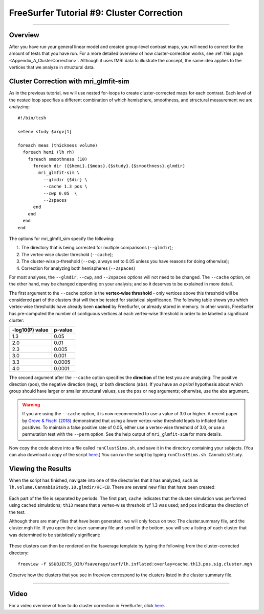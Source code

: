 .. _FS_09_ClusterCorrection:

======================================
FreeSurfer Tutorial #9: Cluster Correction
======================================

---------------

Overview
*********

After you have run your general linear model and created group-level contrast maps, you will need to correct for the amount of tests that you have run. For a more detailed overview of how cluster-correction works, see :ref:`this page <Appendix_A_ClusterCorrection>`. Although it uses fMRI data to illustrate the concept, the same idea applies to the vertices that we analyze in structural data.


Cluster Correction with mri_glmfit-sim
**********

As in the previous tutorial, we will use nested for-loops to create cluster-corrected maps for each contrast. Each level of the nested loop specifies a different combination of which hemisphere, smoothness, and structural measurement we are analyzing:

::

  #!/bin/tcsh
  
  setenv study $argv[1]
  
  foreach meas (thickness volume)
    foreach hemi (lh rh)
      foreach smoothness (10)
        foreach dir ({$hemi}.{$meas}.{$study}.{$smoothness}.glmdir)
          mri_glmfit-sim \
            --glmdir {$dir} \
            --cache 1.3 pos \
            --cwp 0.05  \
            --2spaces
        end
      end
    end
  end
  
  
The options for mri_glmfit_sim specify the following:

1. The directory that is being corrected for multiple comparisons (``--glmdir``);
2. The vertex-wise cluster threshold (``--cache``);
3. The cluster-wise p-threshold (``--cwp``, always set to 0.05 unless you have reasons for doing otherwise);
4. Correction for analyzing both hemispheres (``--2spaces``)

For most analyses, the ``--glmdir``, ``--cwp``, and ``--2spaces`` options will not need to be changed. The ``--cache`` option, on the other hand, may be changed depending on your analysis; and so it deserves to be explained in more detail.

The first argument to the ``--cache`` option is the **vertex-wise threshold** - only vertices above this threshold will be considered part of the clusters that will then be tested for statistical significance. The following table shows you which vertex-wise thresholds have already been **cached** by FreeSurfer, or already stored in memory. In other words, FreeSurfer has pre-computed the number of contiguous vertices at each vertex-wise threshold in order to be labeled a significant cluster:

==================   ============
-log10(P) value      p-value
==================   ============
1.3                  0.05
2.0                  0.01
2.3                  0.005
3.0                  0.001
3.3                  0.0005
4.0                  0.0001
==================   ============


The second argument after the ``--cache`` option specifies the **direction** of the test you are analyzing: The positive direction (``pos``), the negative direction (``neg``), or both directions (``abs``). If you have an *a priori* hypothesis about which group should have larger or smaller structural values, use the ``pos`` or ``neg`` arguments; otherwise, use the ``abs`` argument.

.. warning::

  If you are using the ``--cache`` option, it is now recommended to use a value of 3.0 or higher. A recent paper by `Greve & Fischl (2018) <https://www.sciencedirect.com/science/article/pii/S1053811917310960>`__ demonstrated that using a lower vertex-wise threshold leads to inflated false positives. To maintain a false positive rate of 0.05, either use a vertex-wise threshold of 3.0, or use a permutation test with the ``--perm`` option. See the help output of ``mri_glmfit-sim`` for more details.
  
Now copy the code above into a file called ``runClustSims.sh``, and save it in the directory containing your subjects. (You can also download a copy of the script `here <https://github.com/andrewjahn/FreeSurfer_Scripts/blob/master/runClustSims.sh>`__.) You can run the script by typing ``runClustSims.sh CannabisStudy``.
  

Viewing the Results
***********

When the script has finished, navigate into one of the directories that it has analyzed, such as ``lh.volume.CannabisStudy.10.glmdir/HC-CB``. There are several new files that have been created:

.. figure:: 09_ClustSim_Output.png

Each part of the file is separated by periods. The first part, ``cache`` indicates that the cluster simulation was performed using cached simulations; ``th13`` means that a vertex-wise threshold of 1.3 was used; and ``pos`` indicates the direction of the test.

Although there are many files that have been generated, we will only focus on two: The cluster.summary file, and the cluster.mgh file. If you open the cluser-summary file and scroll to the bottom, you will see a listing of each cluster that was determined to be statistically significant:

.. figure:: 09_clusterSummary_output.png

These clusters can then be rendered on the fsaverage template by typing the following from the cluster-corrected directory:

::

  freeview -f $SUBJECTS_DIR/fsaverage/surf/lh.inflated:overlay=cache.th13.pos.sig.cluster.mgh
  
Observe how the clusters that you see in freeview correspond to the clusters listed in the cluster summary file.

-----------

Video
**********

For a video overview of how to do cluster correction in FreeSurfer, click `here <https://www.youtube.com/watch?v=CpnKJWdW1Pc&list=PLIQIswOrUH6_DWy5mJlSfj6AWY0y9iUce&index=9>`__.
